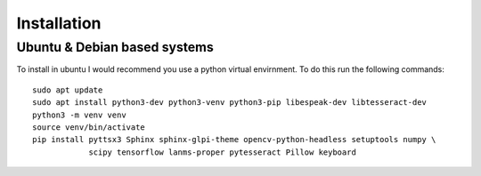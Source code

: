 Installation
============

Ubuntu & Debian based systems
^^^^^^^^^^^^^^^^^^^^^^^^^^^^^
To install in ubuntu I would recommend you use a python virtual envirnment. To do this run the following commands::

    sudo apt update
    sudo apt install python3-dev python3-venv python3-pip libespeak-dev libtesseract-dev
    python3 -m venv venv
    source venv/bin/activate
    pip install pyttsx3 Sphinx sphinx-glpi-theme opencv-python-headless setuptools numpy \
                scipy tensorflow lanms-proper pytesseract Pillow keyboard
